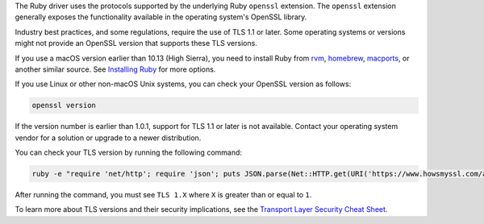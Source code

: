 The Ruby driver uses the protocols supported by the underlying Ruby
``openssl`` extension. The ``openssl`` extension generally exposes
the functionality available in the operating system's OpenSSL library.

Industry best practices, and some regulations, require the use of TLS 1.1
or later. Some operating systems or versions might not provide an OpenSSL version
that supports these TLS versions.

If you use a macOS version earlier than 10.13 (High Sierra), you need to install Ruby from
`rvm`_, `homebrew`_, `macports`_, or another similar source. See
`Installing Ruby`_ for more options.

If you use Linux or other non-macOS Unix systems, you can check your OpenSSL version
as follows:

.. code-block:: sh

   openssl version

If the version number is earlier than 1.0.1, support for TLS 1.1 or later is
not available. Contact your operating system vendor for a solution or upgrade
to a newer distribution.

You can check your TLS version by running the following command:

.. code-block:: sh

   ruby -e "require 'net/http'; require 'json'; puts JSON.parse(Net::HTTP.get(URI('https://www.howsmyssl.com/a/check')))['tls_version']"

After running the command, you must see ``TLS 1.X`` where ``X`` is greater than
or equal to ``1``.

To learn more about TLS versions and their security implications, see the `Transport Layer Security Cheat Sheet
<https://cheatsheetseries.owasp.org/cheatsheets/Transport_Layer_Security_Cheat_Sheet.html>`_.

.. _rvm: https://rvm.io/
.. _homebrew: https://brew.sh/
.. _macports: https://www.macports.org/
.. _Installing Ruby: https://www.ruby-lang.org/en/documentation/installation